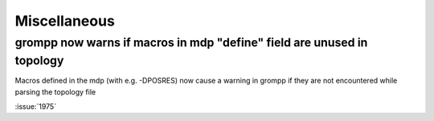Miscellaneous
^^^^^^^^^^^^^

grompp now warns if macros in mdp "define" field are unused in topology
"""""""""""""""""""""""""""""""""""""""""""""""""""""""""""""""""""""""
Macros defined in the mdp (with e.g. -DPOSRES) now cause a warning
in grompp if they are not encountered while parsing the topology file

:issue:`1975`
